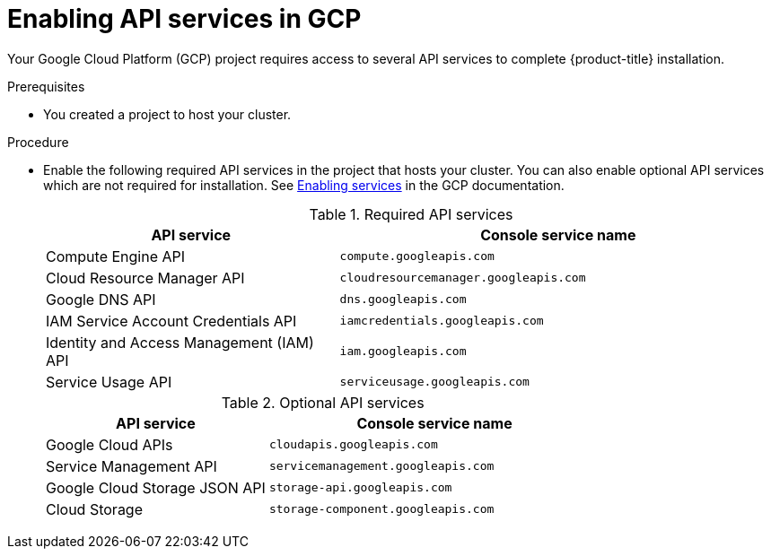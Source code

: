 // Module included in the following assemblies:
//
// * installing/installing_gcp/installing-gcp-account.adoc
// * installing/installing_gcp/installing-gcp-user-infra.adoc
// * installing/installing_gcp/installing-restricted-networks-gcp.adoc

ifeval::["{context}" == "installing-gcp-user-infra"]
:template:
endif::[]
ifeval::["{context}" == "installing-gcp-user-infra-vpc"]
:template:
endif::[]
ifeval::["{context}" == "installing-gcp-restricted-networks"]
:template:
endif::[]

:_content-type: PROCEDURE
[id="installation-gcp-enabling-api-services_{context}"]
= Enabling API services in GCP

Your Google Cloud Platform (GCP) project requires access to several API services
to complete {product-title} installation.

.Prerequisites

* You created a project to host your cluster.

.Procedure

* Enable the following required API services in the project that hosts your
cluster. You can also enable optional API services which are not required for installation. See
link:https://cloud.google.com/service-usage/docs/enable-disable#enabling[Enabling services]
in the GCP documentation.
+
.Required API services
[cols="2a,3a",options="header"]
|===
|API service |Console service name

|Compute Engine API
|`compute.googleapis.com`

|Cloud Resource Manager API
|`cloudresourcemanager.googleapis.com`

|Google DNS API
|`dns.googleapis.com`

|IAM Service Account Credentials API
|`iamcredentials.googleapis.com`

|Identity and Access Management (IAM) API
|`iam.googleapis.com`

|Service Usage API
|`serviceusage.googleapis.com`

|===
+
.Optional API services
[cols="2a,3a",options="header"]
|===
|API service |Console service name

ifdef::template[]
|Cloud Deployment Manager V2 API
|`deploymentmanager.googleapis.com`
endif::template[]

|Google Cloud APIs
|`cloudapis.googleapis.com`

|Service Management API
|`servicemanagement.googleapis.com`

|Google Cloud Storage JSON API
|`storage-api.googleapis.com`

|Cloud Storage
|`storage-component.googleapis.com`

|===

ifeval::["{context}" == "installing-gcp-user-infra"]
:!template:
endif::[]
ifeval::["{context}" == "installing-gcp-user-infra-vpc"]
:!template:
endif::[]
ifeval::["{context}" == "installing-gcp-restricted-networks"]
:!template:
endif::[]
